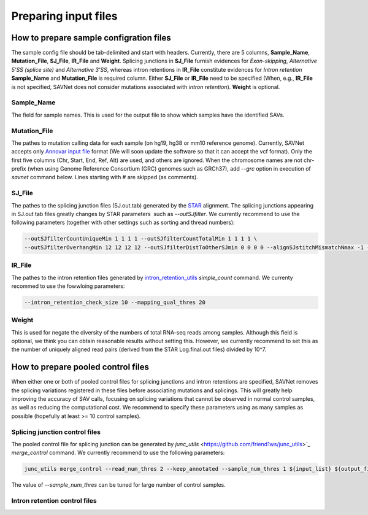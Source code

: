 Preparing input files
=====================

How to prepare sample configration files
----------------------------------------

The sample config file should be tab-delimited and start with headers.
Currently, there are 5 columns, **Sample_Name**, **Mutation_File**, **SJ_File**, **IR_File** and **Weight**.
Splicing junctions in **SJ_File** furnish evidences for *Exon-skipping*, *Alternative 5'SS (splice site)* and *Alternative 3'SS*,
whereas intron retentions in **IR_File** constitute evidences for *Intron retention*
**Sample_Name** and **Mutation_File** is required column.
Either **SJ_File** or **IR_File** need to be specified
(When, e.g., **IR_File** is not specified, SAVNet does not consider mutations associated with *intron retention*).
**Weight** is optional.

Sample_Name
^^^^^^^^^^^

The field for sample names. This is used for the output file to show which samples have the identified SAVs.


Mutation_File
^^^^^^^^^^^^^

The pathes to mutation calling data for each sample (on hg19, hg38 or mm10 reference genome). 
Currently, SAVNet accepts only `Annovar input file <http://annovar.openbioinformatics.org/en/latest/user-guide/input/>`_ format
(We will soon update the software so that it can accept the vcf format).
Only the first five columns (Chr, Start, End, Ref, Alt) are used, and others are ignored.
When the chromosome names are not chr-prefix (when using Genome Reference Consortium (GRC) genomes such as GRCh37), 
add `--grc` option in execution of `savnet` command below.
Lines starting with # are skipped (as comments).


SJ_File
^^^^^^^

The pathes to the splicing junction files (SJ.out.tab) generated by the `STAR <https://github.com/alexdobin/STAR>`_ alignment.
The splicing junctions appearing in SJ.out tab files greatly changes by STAR parameters  such as `--outSJfilter`.
We currently recommend to use the following parameters (together with other settings such as sorting and thread numbers):

.. code-block:: none

    --outSJfilterCountUniqueMin 1 1 1 1 --outSJfilterCountTotalMin 1 1 1 1 \
    --outSJfilterOverhangMin 12 12 12 12 --outSJfilterDistToOtherSJmin 0 0 0 0 --alignSJstitchMismatchNmax -1 -1 -1 -1 



IR_File
^^^^^^^

The pathes to the intron retention files generated by `intron_retention_utils <https://github.com/friend1ws/intron_retention_utils>`_
`simple_count` command. We currenty recommed to use the fowwloing parameters:

.. code-block:: none

    --intron_retention_check_size 10 --mapping_qual_thres 20


Weight
^^^^^^

This is used for negate the diversity of the numbers of total RNA-seq reads among samples.
Although this field is optional, we think you can obtain reasonable results without setting this.
However, we currently recommend to set this as the number of uniquely aligned read pairs (derived from the STAR Log.final.out files) divided by 10^7.



How to prepare pooled control files
-----------------------------------

When either one or both of pooled control files for splicing junctions and intron retentions are specified, 
SAVNet removes the splicing variations registered in these files before associating mutations and splicings.
This will greatly help improving the accuracy of SAV calls, 
focusing on splicing variations that cannot be observed in normal control samples, as well as reducing the computational cost.
We recommend to specify these parameters using as many samples as possible (hopefully at least >= 10 control samples).


Splicing junction control files
^^^^^^^^^^^^^^^^^^^^^^^^^^^^^^^

The pooled control file for splicing junction can be generated by `junc_utils` <https://github.com/friend1ws/junc_utils>`_
`merge_control` command. We currently recommend to use the following parameters:

.. code-block:: none

    junc_utils merge_control --read_num_thres 2 --keep_annotated --sample_num_thres 1 ${input_list} ${output_file}


The value of `--sample_num_thres` can be tuned for large number of control samples.


Intron retention control files
^^^^^^^^^^^^^^^^^^^^^^^^^^^^^^


